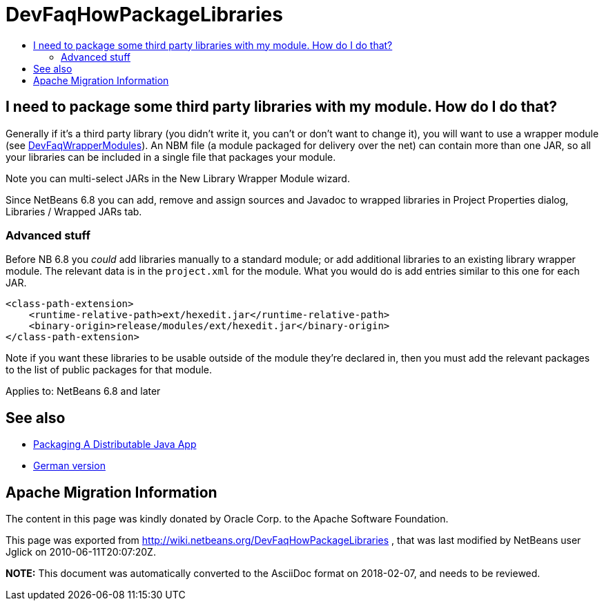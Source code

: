 // 
//     Licensed to the Apache Software Foundation (ASF) under one
//     or more contributor license agreements.  See the NOTICE file
//     distributed with this work for additional information
//     regarding copyright ownership.  The ASF licenses this file
//     to you under the Apache License, Version 2.0 (the
//     "License"); you may not use this file except in compliance
//     with the License.  You may obtain a copy of the License at
// 
//       http://www.apache.org/licenses/LICENSE-2.0
// 
//     Unless required by applicable law or agreed to in writing,
//     software distributed under the License is distributed on an
//     "AS IS" BASIS, WITHOUT WARRANTIES OR CONDITIONS OF ANY
//     KIND, either express or implied.  See the License for the
//     specific language governing permissions and limitations
//     under the License.
//

= DevFaqHowPackageLibraries
:jbake-type: wiki
:jbake-tags: wiki, devfaq, needsreview
:markup-in-source: verbatim,quotes,macros
:jbake-status: published
:keywords: Apache NetBeans wiki DevFaqHowPackageLibraries
:description: Apache NetBeans wiki DevFaqHowPackageLibraries
:toc: left
:toc-title:
:syntax: true

== I need to package some third party libraries with my module. How do I do that?

Generally if it's a third party library
(you didn't write it, you can't or don't want to change it),
you will want to use a wrapper module (see link:DevFaqWrapperModules.asciidoc[DevFaqWrapperModules]).
An NBM file (a module packaged for delivery over the net)
can contain more than one JAR,
so all your libraries can be included in a single file that packages your module.

Note you can multi-select JARs in the New Library Wrapper Module wizard.

Since NetBeans 6.8 you can add, remove and assign sources and Javadoc to wrapped libraries in Project Properties dialog, Libraries / Wrapped JARs tab.

=== Advanced stuff

Before NB 6.8 you _could_ add libraries manually to a standard module;
or add additional libraries to an existing library wrapper module.
The relevant data is in the `project.xml` for the module.
What you would do is add entries similar to this one for each JAR.

[source,xml,subs="{markup-in-source}"]
----

<class-path-extension>
    <runtime-relative-path>ext/hexedit.jar</runtime-relative-path>          
    <binary-origin>release/modules/ext/hexedit.jar</binary-origin>
</class-path-extension>
----

Note if you want these libraries to be usable outside of the module they're declared in,
then you must add the relevant packages to the list of public packages for that module.


Applies to: NetBeans 6.8 and later

== See also

* link:PackagingADistributableJavaApp.asciidoc[Packaging A Distributable Java App]
* link:DevFaqHowPackageLibraries_DE.asciidoc[German version]

== Apache Migration Information

The content in this page was kindly donated by Oracle Corp. to the
Apache Software Foundation.

This page was exported from link:http://wiki.netbeans.org/DevFaqHowPackageLibraries[http://wiki.netbeans.org/DevFaqHowPackageLibraries] , 
that was last modified by NetBeans user Jglick 
on 2010-06-11T20:07:20Z.


*NOTE:* This document was automatically converted to the AsciiDoc format on 2018-02-07, and needs to be reviewed.

